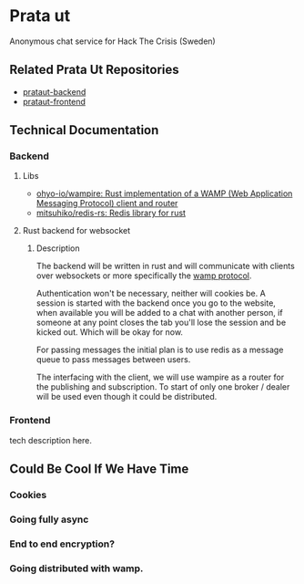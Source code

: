 * Prata ut
  Anonymous chat service for Hack The Crisis (Sweden)
** Related Prata Ut Repositories
   - [[https://github.com/Plommonsorbet/prataut-backend][prataut-backend]]
   - [[https://github.com/Plommonsorbet/prataut-frontend][prataut-frontend]]
** Technical Documentation
*** Backend
**** Libs
     - [[https://github.com/ohyo-io/wampire][ohyo-io/wampire: Rust implementation of a WAMP (Web Application Messaging Protocol) client and router]]
     - [[https://github.com/mitsuhiko/redis-rs][mitsuhiko/redis-rs: Redis library for rust]]
**** Rust backend for websocket
***** Description
      The backend will be written in rust and will communicate with clients over websockets or more specifically the [[https://wamp-proto.org/][wamp protocol]].
      
      Authentication won't be necessary, neither will cookies be. A session is started with the backend once you go to the website, when available you will be added to a chat with another person, if someone at any point closes the tab you'll lose the session and be kicked out. Which will be okay for now.
      
      For passing messages the initial plan is to use redis as a message queue to pass messages between users. 

      The interfacing with the client, we will use wampire as a router for the publishing and subscription. To start of only one broker / dealer will be used even though it could be distributed.

*** Frontend
    tech description here.

** Could Be Cool If We Have Time
*** Cookies
*** Going fully async
*** End to end encryption?
*** Going distributed with wamp.
